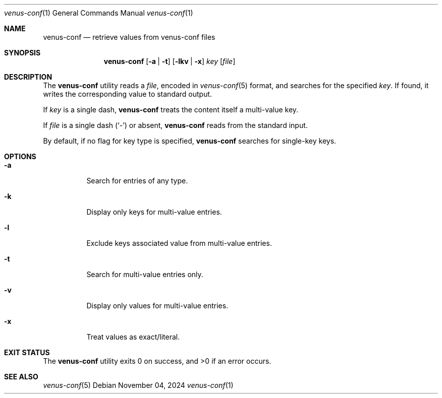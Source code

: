 .Dd $Mdocdate: November 04 2024 $
.Dt venus-conf 1
.Os
.Sh NAME
.Nm venus-conf
.Nd retrieve values from venus-conf files
.Sh SYNOPSIS
.Nm
.Op Fl a | t
.Op Fl lkv | x
.Ar key
.Op Ar file
.Sh DESCRIPTION
The
.Nm
utility reads a
.Ar file ,
encoded in
.Xr venus-conf 5
format, and searches for the specified
.Ar key .
If found, it writes the corresponding value to standard output.
.Pp
If
.Ar key
is a single dash,
.Nm
treats the content itself a multi-value key.
.Pp
If
.Ar file
is a single dash
.Pq Sq \&-
or absent,
.Nm
reads from the standard input.
.Pp
By default, if no flag for key type is specified,
.Nm
searches for single-key keys.
.Sh OPTIONS
.Bl -tag -width Ds
.It Fl a
Search for entries of any type.
.It Fl k
Display only keys for multi-value entries.
.It Fl l
Exclude keys associated value from multi-value entries.
.It Fl t
Search for multi-value entries only.
.It Fl v
Display only values for multi-value entries.
.It Fl x
Treat values as exact/literal.
.El
.Sh EXIT STATUS
.Ex -std
.Sh SEE ALSO
.Xr venus-conf 5
